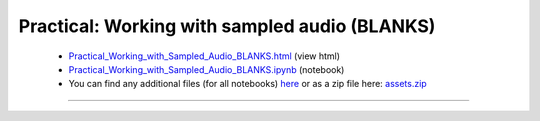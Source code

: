 Practical: Working with sampled audio (BLANKS)
==============================================

 * `Practical_Working_with_Sampled_Audio_BLANKS.html <../notebooks_html/Practical_Working_with_Sampled_Audio_BLANKS.html>`_ (view html)
 * `Practical_Working_with_Sampled_Audio_BLANKS.ipynb <../notebooks_ipynb/Practical_Working_with_Sampled_Audio_BLANKS.ipynb>`_ (notebook)
 * You can find any additional files (for all notebooks) `here <../assets/index.html>`_ or as a zip file here:
   `assets.zip <../assets.zip>`_

--------------------

.. only:: html

   .. raw:: html

      <iframe src="../notebooks_html/Practical_Working_with_Sampled_Audio_BLANKS.html"
              style="width:100%; height:80vh; border:0;"
              loading="lazy"
              referrerpolicy="no-referrer">
      </iframe>